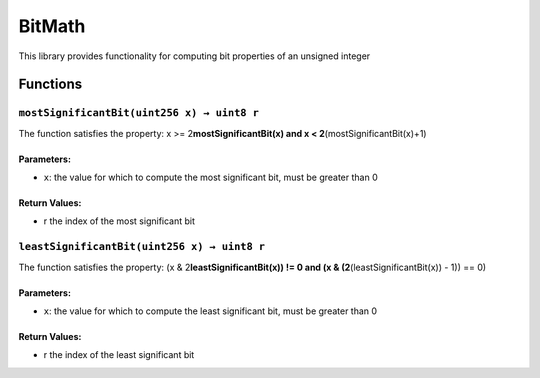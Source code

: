 BitMath
=======

This library provides functionality for computing bit properties of an
unsigned integer

Functions
---------

``mostSignificantBit(uint256 x) → uint8 r``
~~~~~~~~~~~~~~~~~~~~~~~~~~~~~~~~~~~~~~~~~~~

The function satisfies the property: x >= 2\ **mostSignificantBit(x) and
x < 2**\ (mostSignificantBit(x)+1)

Parameters:
^^^^^^^^^^^

-  ``x``: the value for which to compute the most significant bit, must
   be greater than 0

Return Values:
^^^^^^^^^^^^^^

-  r the index of the most significant bit

``leastSignificantBit(uint256 x) → uint8 r``
~~~~~~~~~~~~~~~~~~~~~~~~~~~~~~~~~~~~~~~~~~~~

The function satisfies the property: (x & 2\ **leastSignificantBit(x))
!= 0 and (x & (2**\ (leastSignificantBit(x)) - 1)) == 0)

.. _parameters-1:

Parameters:
^^^^^^^^^^^

-  ``x``: the value for which to compute the least significant bit, must
   be greater than 0

.. _return-values-1:

Return Values:
^^^^^^^^^^^^^^

-  r the index of the least significant bit
